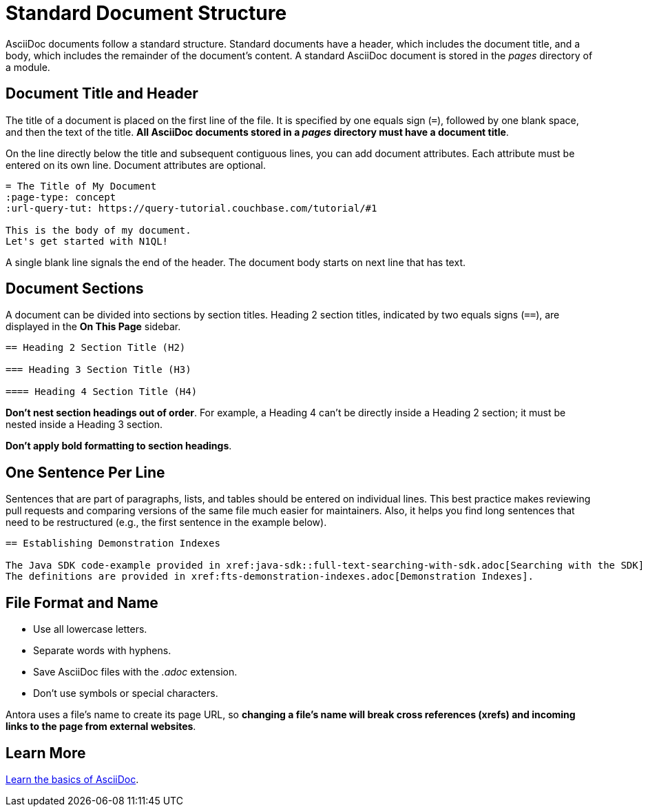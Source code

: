 = Standard Document Structure

AsciiDoc documents follow a standard structure.
Standard documents have a header, which includes the document title, and a body, which includes the remainder of the document's content.
A standard AsciiDoc document is stored in the _pages_ directory of a module.

== Document Title and Header

The title of a document is placed on the first line of the file.
It is specified by one equals sign (`=`), followed by one blank space, and then the text of the title.
*All AsciiDoc documents stored in a _pages_ directory must have a document title*.

On the line directly below the title and subsequent contiguous lines, you can add document attributes.
Each attribute must be entered on its own line.
Document attributes are optional.

----
= The Title of My Document
:page-type: concept
:url-query-tut: https://query-tutorial.couchbase.com/tutorial/#1

This is the body of my document.
Let's get started with N1QL!
----

A single blank line signals the end of the header.
The document body starts on next line that has text.

== Document Sections

A document can be divided into sections by section titles.
Heading 2 section titles, indicated by two equals signs (`==`), are displayed in the *On This Page* sidebar.

----
== Heading 2 Section Title (H2)

=== Heading 3 Section Title (H3)

==== Heading 4 Section Title (H4)
----

*Don't nest section headings out of order*.
For example, a Heading 4 can't be directly inside a Heading 2 section; it must be nested inside a Heading 3 section.

*Don't apply bold formatting to section headings*.

== One Sentence Per Line

Sentences that are part of paragraphs, lists, and tables should be entered on individual lines.
This best practice makes reviewing pull requests and comparing versions of the same file much easier for maintainers.
Also, it helps you find long sentences that need to be restructured (e.g., the first sentence in the example below).

----
== Establishing Demonstration Indexes

The Java SDK code-example provided in xref:java-sdk::full-text-searching-with-sdk.adoc[Searching with the SDK] contains multiple demonstration calls — each featuring a different query-combination — and makes use of three different index-definitions, related to the `travel-sample` bucket: for the code example to run successfully, the three indexes must be appropriately pre-established.
The definitions are provided in xref:fts-demonstration-indexes.adoc[Demonstration Indexes].
----

== File Format and Name

* Use all lowercase letters.
* Separate words with hyphens.
* Save AsciiDoc files with the _.adoc_ extension.
* Don't use symbols or special characters.

Antora uses a file's name to create its page URL, so *changing a file's name will break cross references (xrefs) and incoming links to the page from external websites*.

== Learn More

xref:basics.adoc[Learn the basics of AsciiDoc].
